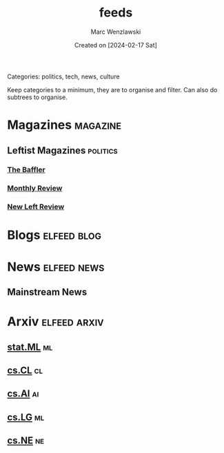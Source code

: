 #+title: feeds
#+author: Marc Wenzlawski
#+date: Created on [2024-02-17 Sat]
#+startup: showall

Categories: politics, tech, news, culture

Keep categories to a minimum, they are to organise and filter.
Can also do subtrees to organise.

* Magazines :magazine:
** Leftist Magazines :politics:
*** [[https://thebaffler.com/feed][The Baffler]]
*** [[https://monthlyreview.org/feed][Monthly Review]]
*** [[https://newleftreview.org/feed/][New Left Review]]
* Blogs :elfeed:blog:
* News :elfeed:news:
** Mainstream News
* Arxiv :elfeed:arxiv:
** [[http://export.arxiv.org/api/query?search_query=cat:stat.ML&start=0&max_results=100&sortBy=submittedDate&sortOrder=descending][stat.ML]] :ml:
** [[http://export.arxiv.org/api/query?search_query=cat:cs.CL&start=0&max_results=100&sortBy=submittedDate&sortOrder=descending][cs.CL]] :cl:
** [[http://export.arxiv.org/api/query?search_query=cat:cs.AI&start=0&max_results=100&sortBy=submittedDate&sortOrder=descending][cs.AI]] :ai:
** [[http://export.arxiv.org/api/query?search_query=cat:cs.LG&start=0&max_results=100&sortBy=submittedDate&sortOrder=descending][cs.LG]] :ml:
** [[http://export.arxiv.org/api/query?search_query=cat:cs.NE&start=0&max_results=100&sortBy=submittedDate&sortOrder=descending][cs.NE]] :ne:
